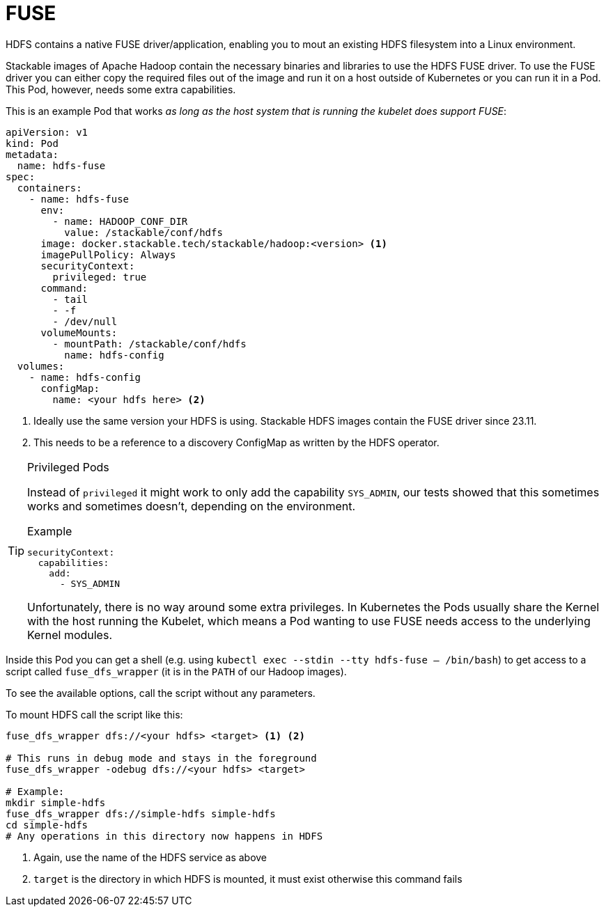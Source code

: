 = FUSE
:description: Use HDFS FUSE driver to mount HDFS filesystems into Linux environments via a Kubernetes Pod with necessary privileges and configurations.

HDFS contains a native FUSE driver/application, enabling you to mout an existing HDFS filesystem into a Linux environment.

Stackable images of Apache Hadoop contain the necessary binaries and libraries to use the HDFS FUSE driver.
To use the FUSE driver you can either copy the required files out of the image and run it on a host outside of Kubernetes or you can run it in a Pod.
This Pod, however, needs some extra capabilities.

This is an example Pod that works _as long as the host system that is running the kubelet does support FUSE_:

[source,yaml]
----
apiVersion: v1
kind: Pod
metadata:
  name: hdfs-fuse
spec:
  containers:
    - name: hdfs-fuse
      env:
        - name: HADOOP_CONF_DIR
          value: /stackable/conf/hdfs
      image: docker.stackable.tech/stackable/hadoop:<version> <1>
      imagePullPolicy: Always
      securityContext:
        privileged: true
      command:
        - tail
        - -f
        - /dev/null
      volumeMounts:
        - mountPath: /stackable/conf/hdfs
          name: hdfs-config
  volumes:
    - name: hdfs-config
      configMap:
        name: <your hdfs here> <2>
----
<1> Ideally use the same version your HDFS is using.
    Stackable HDFS images contain the FUSE driver since 23.11.
<2> This needs to be a reference to a discovery ConfigMap as written by the HDFS operator.

[TIP]
.Privileged Pods
====
Instead of `privileged` it might work to only add the capability `SYS_ADMIN`, our tests showed that this sometimes works and sometimes doesn't, depending on the environment.

.Example
[source,yaml]
----
securityContext:
  capabilities:
    add:
      - SYS_ADMIN
----

Unfortunately, there is no way around some extra privileges.
In Kubernetes the Pods usually share the Kernel with the host running the Kubelet, which means a Pod wanting to use FUSE needs access to the underlying Kernel modules.
====

Inside this Pod you can get a shell (e.g. using `kubectl exec --stdin --tty hdfs-fuse -- /bin/bash`) to get access to a script called `fuse_dfs_wrapper` (it is in the `PATH` of our Hadoop images).

To see the available options, call the script without any parameters.

To mount HDFS call the script like this:

[source,bash]
----
fuse_dfs_wrapper dfs://<your hdfs> <target> <1> <2>

# This runs in debug mode and stays in the foreground
fuse_dfs_wrapper -odebug dfs://<your hdfs> <target>

# Example:
mkdir simple-hdfs
fuse_dfs_wrapper dfs://simple-hdfs simple-hdfs
cd simple-hdfs
# Any operations in this directory now happens in HDFS
----
<1> Again, use the name of the HDFS service as above
<2> `target` is the directory in which HDFS is mounted, it must exist otherwise this command fails
